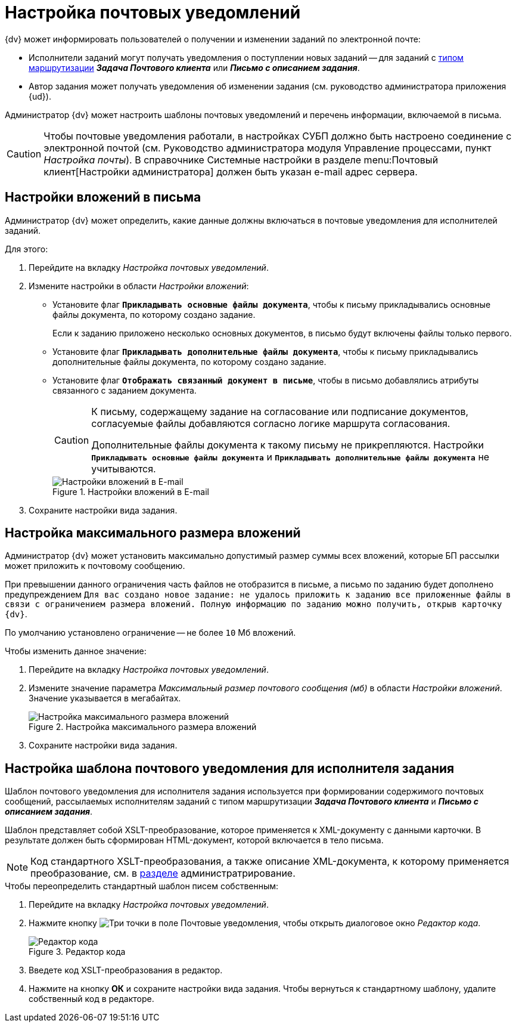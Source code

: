 = Настройка почтовых уведомлений

.{dv} может информировать пользователей о получении и изменении заданий по электронной почте:
* Исполнители заданий могут получать уведомления о поступлении новых заданий -- для заданий с xref:staff/employees/main-tab.adoc#routing[типом маршрутизации] *_Задача Почтового клиента_* или *_Письмо с описанием задания_*.
* Автор задания может получать уведомления об изменении задания (см. руководство администратора приложения {ud}).

Администратор {dv} может настроить шаблоны почтовых уведомлений и перечень информации, включаемой в письма.

[CAUTION]
====
Чтобы почтовые уведомления работали, в настройках СУБП должно быть настроено соединение с электронной почтой (см. Руководство администратора модуля Управление процессами, пункт _Настройка почты_). В справочнике Системные настройки в разделе menu:Почтовый клиент[Настройки администратора] должен быть указан e-mail адрес сервера.
====

[#mail-aatchments]
== Настройки вложений в письма

Администратор {dv} может определить, какие данные должны включаться в почтовые уведомления для исполнителей заданий.

.Для этого:
. Перейдите на вкладку _Настройка почтовых уведомлений_.
. Измените настройки в области _Настройки вложений_:
* Установите флаг `*Прикладывать основные файлы документа*`, чтобы к письму прикладывались основные файлы документа, по которому создано задание.
+
Если к заданию приложено несколько основных документов, в письмо будут включены файлы только первого.
+
* Установите флаг `*Прикладывать дополнительные файлы документа*`, чтобы к письму прикладывались дополнительные файлы документа, по которому создано задание.
* Установите флаг `*Отображать связанный документ в письме*`, чтобы в письмо добавлялись атрибуты связанного с заданием документа.
+
[CAUTION]
====
К письму, содержащему задание на согласование или подписание документов, согласуемые файлы добавляются согласно логике маршрута согласования.

Дополнительные файлы документа к такому письму не прикрепляются. Настройки `*Прикладывать основные файлы документа*` и `*Прикладывать дополнительные файлы документа*` не учитываются.
====
+
.Настройки вложений в E-mail
image::email-attachments-settings.png[Настройки вложений в E-mail]
+
. Сохраните настройки вида задания.

[#max-size]
== Настройка максимального размера вложений

Администратор {dv} может установить максимально допустимый размер суммы всех вложений, которые БП рассылки может приложить к почтовому сообщению.

При превышении данного ограничения часть файлов не отобразится в письме, а письмо по заданию будет дополнено предупреждением `Для вас создано новое задание: не удалось приложить к заданию все приложенные файлы в связи с ограничением размера вложений. Полную информацию по заданию можно получить, открыв карточку {dv}`.

По умолчанию установлено ограничение -- не более `10` Мб вложений.

.Чтобы изменить данное значение:
. Перейдите на вкладку _Настройка почтовых уведомлений_.
. Измените значение параметра _Максимальный размер почтового сообщения (мб)_ в области _Настройки вложений_. Значение указывается в мегабайтах.
+
.Настройка максимального размера вложений
image::mail-attachment-size.png[Настройка максимального размера вложений]
+
. Сохраните настройки вида задания.

[#xslt-for-performer]
== Настройка шаблона почтового уведомления для исполнителя задания

Шаблон почтового уведомления для исполнителя задания используется при формировании содержимого почтовых сообщений, рассылаемых исполнителям заданий с типом маршрутизации *_Задача Почтового клиента_* и *_Письмо с описанием задания_*.

Шаблон представляет собой XSLT-преобразование, которое применяется к XML-документу с данными карточки. В результате должен быть сформирован HTML-документ, которой включается в тело письма.

[NOTE]
====
Код стандартного XSLT-преобразования, а также описание XML-документа, к которому применяется преобразование, см. в xref:admin:appendix/mail-xslt.adoc[разделе] администратрирование.
====

.Чтобы переопределить стандартный шаблон писем собственным:
. Перейдите на вкладку _Настройка почтовых уведомлений_.
. Нажмите кнопку image:buttons/three-dots.png[Три точки] в поле Почтовые уведомления, чтобы открыть диалоговое окно _Редактор кода_.
+
.Редактор кода
image::xslt-editor.png[Редактор кода]
+
. Введете код XSLT-преобразования в редактор.
. Нажмите на кнопку *ОК* и сохраните настройки вида задания.
Чтобы вернуться к стандартному шаблону, удалите собственный код в редакторе.
